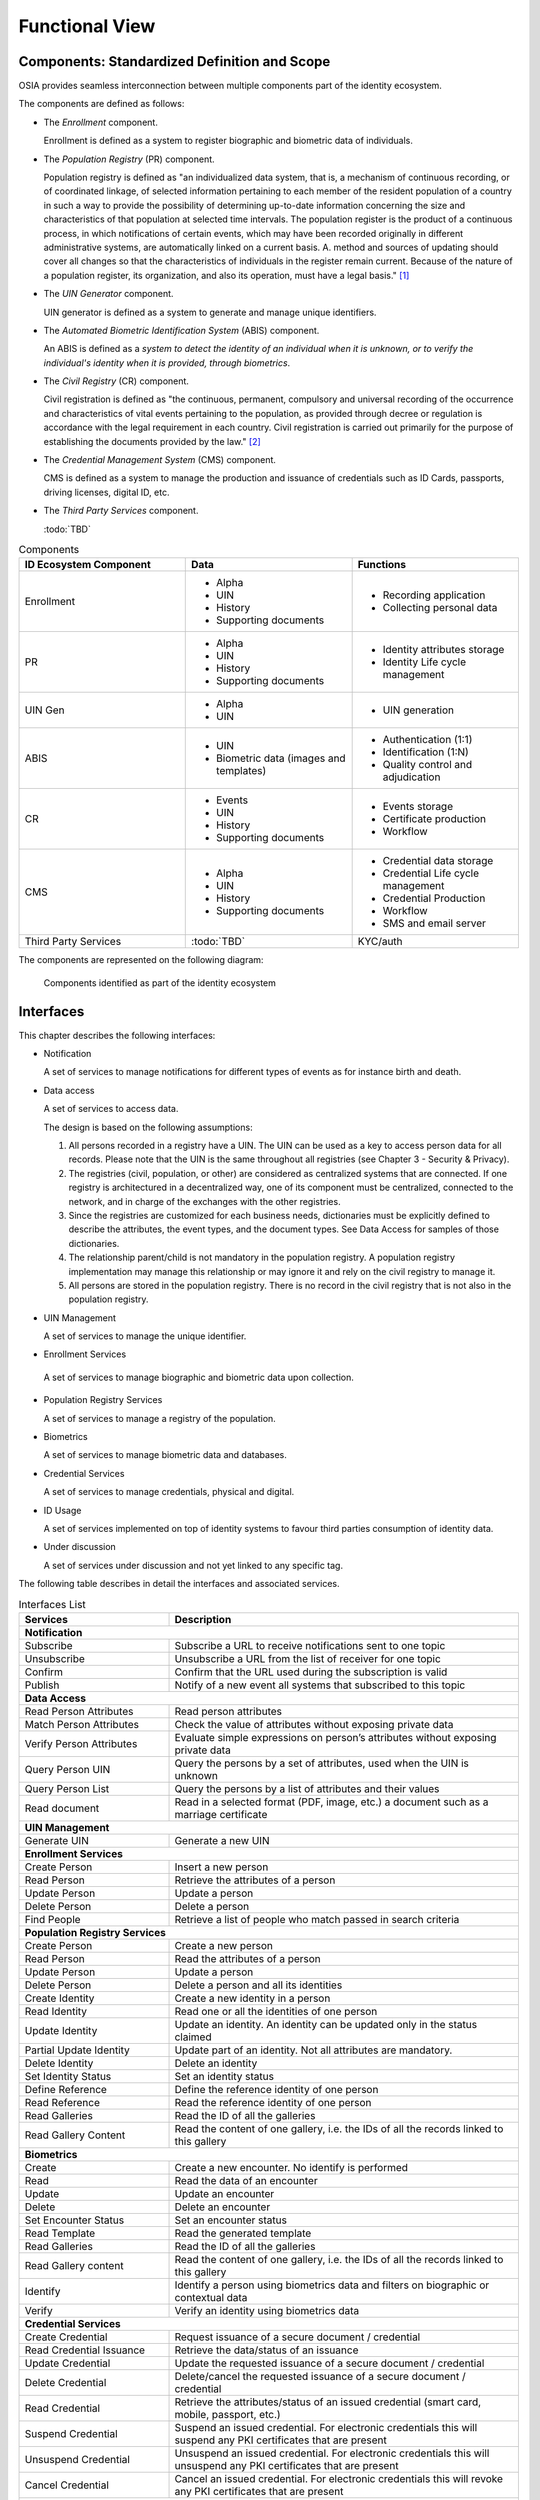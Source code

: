 
Functional View
===============

Components: Standardized Definition and Scope
---------------------------------------------

OSIA provides seamless interconnection between multiple components part of the identity ecosystem.

The components are defined as follows:

- The *Enrollment* component.

  Enrollment is defined as a system to register biographic and
  biometric data of individuals.

- The *Population Registry* (PR) component.

  Population registry is defined as "an individualized data system, that is, a mechanism of continuous recording,
  or of coordinated linkage, of selected information pertaining to each member of the resident population
  of a country in such a way to provide the possibility of determining up-to-date information concerning
  the size and characteristics of that population at selected time intervals. The population register is
  the product of a continuous process, in which notifications of certain events, which may have been
  recorded originally in different administrative systems, are automatically linked on a current basis.
  A. method and sources of updating should cover all changes so that the characteristics of individuals in the
  register remain current. Because of the nature of a population register, its organization, and also
  its operation, must have a legal basis." [#]_

- The *UIN Generator* component.

  UIN generator is defined as a system to generate and manage unique identifiers.

- The *Automated Biometric Identification System* (ABIS) component.

  An ABIS is defined as a *system to detect
  the identity of an individual when it is unknown, or to verify the individual's identity when it is
  provided, through biometrics*.

- The *Civil Registry* (CR) component.

  Civil registration is defined as "the continuous, permanent, compulsory and universal recording of the occurrence
  and characteristics of vital events pertaining to the population, as provided through decree or regulation
  is accordance with the legal requirement in each country.
  Civil registration is carried out primarily for the purpose of establishing the documents provided by the law." [#]_

- The *Credential Management System* (CMS) component.

  CMS is defined as a system to manage the production and
  issuance of credentials such as ID Cards, passports, driving licenses, digital ID, etc.

- The *Third Party Services* component.

  :todo:`TBD`

.. list-table:: Components
    :header-rows: 1
    :widths: 30 30 30
    

    * - ID Ecosystem Component
      - Data
      - Functions
      
    * - Enrollment
      - - Alpha
        - UIN
        - History
        - Supporting documents
      - - Recording application
        - Collecting personal data 

    * - PR
      - - Alpha
        - UIN
        - History
        - Supporting documents
      - - Identity attributes storage
        - Identity Life cycle management
        
    * - UIN Gen
      - - Alpha
        - UIN
      - - UIN generation

    * - ABIS
      - - UIN
        - Biometric data (images and templates)
      - - Authentication (1:1)
        - Identification (1:N)
        - Quality control and adjudication

    * - CR
      - - Events
        - UIN
        - History
        - Supporting documents
      - - Events storage
        - Certificate production
        - Workflow

    * - CMS
      - - Alpha
        - UIN
        - History
        - Supporting documents
      - - Credential data storage
        - Credential Life cycle management
        - Credential Production
        - Workflow
        - SMS and email server

    * - Third Party Services
      - :todo:`TBD`
      - KYC/auth

The components are represented on the following diagram:

.. figure:: images/components.*
    :width: 100%

    Components identified as part of the identity ecosystem
    

Interfaces
----------

This chapter describes the following interfaces:

- Notification

  A set of services to manage notifications for different types of events as for instance birth and death.

- Data access

  A set of services to access data.

  The design is based on the following assumptions:

  #. All persons recorded in a registry have a UIN. The UIN can be used as a key to access person data for all records.
     Please note that the UIN is the same throughout all registries (see Chapter 3 - Security & Privacy).
  #. The registries (civil, population, or other) are considered as centralized systems that are connected.
     If one registry is architectured in a decentralized way, one of its component must be centralized, connected to the network, 
     and in charge of the exchanges with the other registries.
  #. Since the registries are customized for each business needs, dictionaries must be explicitly defined to describe the attributes, 
     the event types, and the document types. See Data Access for samples of those dictionaries.
  #. The relationship parent/child is not mandatory in the population registry. A population registry implementation may manage this 
     relationship or may ignore it and rely on the civil registry to manage it.
  #. All persons are stored in the population registry. There is no record in the civil registry that is not also in the population registry.

- UIN Management

  A set of services to manage the unique identifier.

-  Enrollment Services

  A set of services to manage biographic and biometric data upon collection.

- Population Registry Services

  A set of services to manage a registry of the population.

- Biometrics

  A set of services to manage biometric data and databases.

- Credential Services

  A set of services to manage credentials, physical and digital.

- ID Usage

  A set of services implemented on top of identity systems to favour third parties consumption of identity data.

- Under discussion

  A set of services under discussion and not yet linked to any specific tag.

The following table describes in detail the interfaces and associated services.

.. table:: Interfaces List
    :class: longtable
    :widths: 30 70
    
    ================================= ===================================================================================
    **Services**                       **Description**
    --------------------------------- -----------------------------------------------------------------------------------
    **Notification**
    ---------------------------------------------------------------------------------------------------------------------
    Subscribe                          Subscribe a URL to receive notifications sent to one topic
    Unsubscribe                        Unsubscribe a URL from the list of receiver for one topic
    Confirm                            Confirm that the URL used during the subscription is valid
    Publish	                           Notify of a new event all systems that subscribed to this topic
    --------------------------------- -----------------------------------------------------------------------------------
    **Data Access**
    ---------------------------------------------------------------------------------------------------------------------
    Read Person Attributes             Read person attributes
    Match Person Attributes            Check the value of attributes without exposing private data
    Verify Person Attributes           Evaluate simple expressions on person’s attributes without exposing private data
    Query Person UIN                   Query the persons by a set of attributes, used when the UIN is unknown
    Query Person List                  Query the persons by a list of attributes and their values
    Read document                      Read in a selected format (PDF, image, etc.) a document such as a marriage certificate
    --------------------------------- -----------------------------------------------------------------------------------
    **UIN Management**
    ---------------------------------------------------------------------------------------------------------------------
    Generate UIN                       Generate a new UIN
    --------------------------------- -----------------------------------------------------------------------------------
    **Enrollment Services**
    ---------------------------------------------------------------------------------------------------------------------
    Create Person                      Insert a new person
    Read Person                        Retrieve the attributes of a person
    Update Person                      Update a person
    Delete Person                      Delete a person
    Find People                        Retrieve a list of people who match passed in search criteria   
    --------------------------------- -----------------------------------------------------------------------------------
    **Population Registry Services**
    ---------------------------------------------------------------------------------------------------------------------
    Create Person                      Create a new person
    Read Person                        Read the attributes of a person
    Update Person                      Update a person
    Delete Person                      Delete a person and all its identities
    Create Identity                    Create a new identity in a person
    Read Identity                      Read one or all the identities of one person
    Update Identity                    Update an identity. An identity can be updated only in the status claimed
    Partial Update Identity            Update part of an identity. Not all attributes are mandatory. 
    Delete Identity                    Delete an identity
    Set Identity Status                Set an identity status
    Define Reference                   Define the reference identity of one person
    Read Reference                     Read the reference identity of one person
    Read Galleries                     Read the ID of all the galleries
    Read Gallery Content               Read the content of one gallery, i.e. the IDs of all the records linked to this gallery
    --------------------------------- -----------------------------------------------------------------------------------
    **Biometrics**
    ---------------------------------------------------------------------------------------------------------------------
    Create                             Create a new encounter. No identify is performed
    Read                               Read the data of an encounter
    Update                             Update an encounter
    Delete                             Delete an encounter
    Set Encounter Status               Set an encounter status
    Read Template                      Read the generated template
    Read Galleries                     Read the ID of all the galleries
    Read Gallery content               Read the content of one gallery, i.e. the IDs of all the records linked to this gallery
    Identify                           Identify a person using biometrics data and filters on biographic or contextual data
    Verify                             Verify an identity using biometrics data
    --------------------------------- -----------------------------------------------------------------------------------
    **Credential Services**
    ---------------------------------------------------------------------------------------------------------------------
    Create Credential                  Request issuance of a secure document / credential
    Read Credential Issuance           Retrieve the data/status of an issuance
    Update Credential                  Update the requested issuance of a secure document / credential
    Delete Credential                  Delete/cancel the requested issuance of a secure document / credential
    Read Credential                    Retrieve the attributes/status of an issued credential (smart card, mobile, passport, etc.)
    Suspend Credential                 Suspend an issued credential. For electronic credentials this will suspend any PKI certificates that are present
    Unsuspend Credential               Unsuspend an issued credential. For electronic credentials this will unsuspend any PKI certificates that are present
    Cancel Credential                  Cancel an issued credential. For electronic credentials this will revoke any PKI certificates that are present  
    --------------------------------- -----------------------------------------------------------------------------------
    **ID Usage**
    ---------------------------------------------------------------------------------------------------------------------
    Verify ID                          Verify Identity based on UIN and set of attributes (biometric data, demographics, credential)
    Identify                           Identify a person based on a set of attributes (biometric data, demographics, credential)
    Read Attributes                    Read person attributes
    Read Attributes set                Read person attributes corresponding to a predefined set name
    --------------------------------- -----------------------------------------------------------------------------------
    **Under discussion**
    ---------------------------------------------------------------------------------------------------------------------
    List Credential Profiles           Retrieve the list of credential profiles
    Read Credential Profiles           Retrieve the credential profile
    Create Document                    Add a new document for a person
    Read Document                      Retrieve document data
    Update Document                    Update a document for a person
    Delete Document                    Delete a document for a person
    Update Document Val Status         Updates the status of a document validation
    Read Document Val Status           Retrieve the status of a document validation
    Create Biometric                   Add a new biometric for a person
    Read Biometric Metadata            Retrieve biometric data
    Update Biometric                   Update a biometric for a person
    Delete Biometric                   Delete a biometric for a person
    Update Biometric Val Status        Updates the status of a biometric validation
    Read Biometric Val Status          Retrieve the status of a biometric validation
    Create Biographic                  Add a new biographic for a person
    Read Biographic                    Retrieve biographic data
    Update Biographic                  Update a biographic for a person
    Delete Biographic                  Delete a biographic for a person
    Update Biographic Val Status       Updates the status of a biographic validation
    Read Biographic Val Status         Retrieve the status of a biographic validation   
    ================================= ===================================================================================   

Components vs Interfaces Mapping
--------------------------------

The interfaces described in the following chapter can be mapped against ID ecosystem components as per the table below:

.. table:: Components vs Interfaces Mapping
    :class: longtable
    :widths: 30 10 10 10 10 10 10 10 10
    

    =================================  ======= ======= ======= ======= ======= ======= =======
       ..                              **Components**
    ---------------------------------  -------------------------------------------------------
    **Interfaces**                     Enroll    PR    UIN Gen  ABIS     CR      CMS    3rd PS
    =================================  ======= ======= ======= ======= ======= ======= =======
    **Notification**
    ------------------------------------------------------------------------------------------
     Subscribe                                   U                U       U       U
     Unsubscribe                                 U                U       U       U
     Confirm
     Publish                                     I                I       I       I
    ---------------------------------  ------- ------- ------- ------- ------- ------- -------
    **Data Access**
    ------------------------------------------------------------------------------------------
     Read Person Attributes               U      IU               U       IU              U
     Match Person Attributes              U      IU                       IU              U
     Verify Person Attributes             U      IU                       IU              U
     Query Person UIN                     U      IU                       IU
     Query Person List                                                    U
     Read Document                        U      IU                       IU
    ---------------------------------  ------- ------- ------- ------- ------- ------- -------
    **UIN Management**
    ------------------------------------------------------------------------------------------
     Generate UIN                                 U       I               U
    ---------------------------------  ------- ------- ------- ------- ------- ------- -------
    **Enrollment Services**
    ------------------------------------------------------------------------------------------
    Create Person                         I
    Read Person                           I
    Update Person                         I
    Delete Person                         I
    Find People                           I
    ---------------------------------  ------- ------- ------- ------- ------- ------- -------
    **Population Registry Services**
    ------------------------------------------------------------------------------------------
    Create Person                                I               I                U
    Read Person                                  I               I                U       U
    Update Person                                I               I                U
    Delete Person                                I               I                U
    Create Identity                              I
    Read Identity                                I
    Update Identity                              I
    Partial Update Identity                      I
    Delete Identity                              I
    Set Identity Status                          I
    Define Reference                             I
    Read Reference                               I
    Read Galleries                               I
    Read Gallery Content                         I
    ---------------------------------  ------- ------- ------- ------- ------- ------- -------
    **Biometrics**
    ------------------------------------------------------------------------------------------
    Create                               U       U                I
    Read                                 U       U                I                      U
    Update                               U       U                I
    Delete                               U       U                I
    Set Encounter Status                 U       U                I
    Read Template                        U       U                I
    Read Galleries
    Read Gallery Content                 U       U                I
    Identify                             U                        I                      U
    Verify                               U                        I                      U
    ---------------------------------  ------- ------- ------- ------- ------- ------- -------
    **Credential Services**
    ------------------------------------------------------------------------------------------
    Create Credential
    Read Credential Issuance
    Update Credential
    Delete Credential
    Read Credential
    Suspend Credential
    Unsuspend Credential
    Cancel Credential
    ---------------------------------  ------- ------- ------- ------- ------- ------- -------
    **ID Usage**
    ------------------------------------------------------------------------------------------
    Verify ID                                                                             I
    Identify ID                                                                           I
    Read Attributes                                                                       I
    Read Attributes set                                                                   I
    ---------------------------------  ------- ------- ------- ------- ------- ------- -------
    **Under discussion**
    ------------------------------------------------------------------------------------------
    List Cred Profiles
    Read Cred Profiles
    Create Document 
    Read Document
    Update Document
    Delete Document
    Update Document Val Status
    Read Document Val Status
    Create Biometric
    Read Biometric Metadata
    Update Biometric
    Delete Biometric
    Update Biometric Val Status
    Read Biometric Val Status
    Create Biographic
    Read Biographic
    Update Biographic
    Delete Biographic
    Update Biographic Val Status
    Read Biographic Val Status
    =================================  ======= ======= ======= ======= ======= ======= =======

where:

- ``I`` is used when a service is implemented (provided) by a component
- ``U`` is used when a service is used (consumed) by a component

Use Cases - How to Use |project|
--------------------------------

Below are a set of examples of how OSIA interfaces could be implemented in various use cases.

Birth Use Case
""""""""""""""

.. uml::
    :caption: Birth Use Case
    :scale: 50%

    !include "skin.iwsd"
    hide footbox
    actor "Mother or Father" as parent
    participant "CR" as CR
    participant "PR" as PR
    participant "UIN Generator" as UINGen
    
    parent -> CR
    activate parent
    activate CR
    
    group 1. Checks
        CR -> PR: matchPersonAttributes(mother attributes)
        CR -> PR: matchPersonAttributes(father attributes)
        CR -> PR: readPersonAttributes(mother)
        CR -> PR: readPersonAttributes(father)
        CR -> PR: queryPersonUIN(new born attributes)
        CR -> CR: Additional checks
    end
    
    group 2. Creation
        CR -> UINGen: generateUIN()
        CR -> CR
        note right: register the birth

        CR -->> parent: certificate
        destroy parent
    end
    
    group 3. Notification
        CR ->> PR: publish(birth,UIN)
        deactivate CR

        ...
        
        PR -> CR: readPersonAttributes(new born)
        activate PR
        PR -> CR: readPersonAttributes(mother)
        PR -> CR: readPersonAttributes(father)
        PR -> PR
        note right: create/update identities
        deactivate PR
    end
  
1. Checks

   When a request is submitted, the CR may run checks against the data available in the PR using:

   - ``matchPersonAttributes``: to check the exactitude of the parents' attributes as known in the PR
   - ``readPersonAttributes``: to get missing data about the parents's identity
   - ``qureyPersonUIN``: to check if the new born is already known to PR or not

   How the CR will process the request in case of data discrepancy is specific to each CR implementation
   and not in the scope of this document.

2. Creation

   The first step after the checks is to generate a new UIN. To do so, the CR requests a new UIN to the PR using generateUIN service.
   At this point the birth registration takes place.
   How the CR will process the birth registration is specific to each CR implementation and not in the scope of this document.
    
3. Notification

   As part of the birth registration, it is the responsibility of the CR to notify other systems, including the PR,
   of this event using:
   
   - ``publish``: to send a *birth* along with the new ``UIN``.
   
   The PR, upon reception of the birth event, will update the identity registry with this new identity using:
    
   - ``readPersonAttributes``: to get the attributes of interest to the PR for the parents if relevant and the new child.

Death Use Case
""""""""""""""

:todo:`To be completed`

Marriage Use Case
"""""""""""""""""

:todo:`To be completed`

Deduplication Use Case
""""""""""""""""""""""

During the lifetime of a registry, it is possible that duplicates are detected. This can happen for instance
after the addition of biometrics in the system. When a registry considers that two records are actually the same
and decides to merge them, a notification must be sent.

.. uml::
    :caption: Deduplication Use Case
    :scale: 50%

    !include "skin.iwsd"
    hide footbox
    participant "PR" as PR
    participant "CR" as CR

    PR -> PR: deduplicate()
    activate PR

    PR ->> CR: notify(duplicate,[UIN])
    deactivate PR

    ...

    CR -> PR: readPersonAttributes(UIN)
    activate CR
    activate PR
    CR -> CR: merge()
    deactivate PR
    note right: merge/register duplicate
    deactivate CR
  
How the target of the notification should react is specific to each subsystem.

ID Card Request Use Case
""""""""""""""""""""""""

:todo:`To be completed`


Bank account opening Use Case
"""""""""""""""""""""""""""""

.. uml::
    :caption: Bank account opening Use Case
    :scale: 50%

    !include "skin.iwsd"
    hide footbox
    actor "Citizen" as citizen
    actor "Bank attendant" as bank
    participant "Third Party Services" as usage
    participant "PR" as PR
    
    citizen -> bank : Go to agency
    activate citizen
    activate bank
    
    group 1. Verify Identity
        citizen -> bank : UIN + Biometrics
        deactivate citizen
        activate usage
        bank -> usage : verifyIdentity(UIN, biometric or civil data or credential)
        usage -> bank : Y/N
        bank -> bank  : create account for UIN
    end
    group 2. Get certified Attributes
        bank -> usage : readAttributeSet (UIN, attribute set name)
        usage -> PR : readPersonAttributes(UIN)
        usage -> bank : List of attributes values
        note right: fill-in attributes in bank account
    end
    deactivate citizen
    deactivate bank

 
Police identity control Use Case
""""""""""""""""""""""""""""""""

.. uml::
    :caption: Collaborative identity control
    :scale: 50%

    !include "skin.iwsd"
    hide footbox
    actor "Citizen" as citizen
    actor "Policeman" as police
    participant "Third Party Services" as usage
    participant "ABIS" as ABIS
    participant "PR" as PR

    citizen -> police : Show ID card
    citizen -> police : Capture fingerprint
    activate citizen
    activate police

    group 1. Verify Identity
        citizen -> police : UIN + Biometrics
        deactivate citizen
        activate usage
        police -> usage : verifyIdentity(UIN, biometric or civil data or credential)
        usage -> police : Y/N
    end
    group 2. Show corresponding attributes
        police -> usage : readAttributeSet (UIN1, attribute set name)
        usage -> PR : readPersonAttributes(UIN1)
        usage -> police : List of attributes values
        police -> usage : readAttributeSet (UIN2, attribute set name)
        usage -> PR : readtPersonAttributes(UIN2)
        usage -> police : List of attributes values
        police -> usage : readAttributeSet (UIN3, attribute set name)
        usage -> PR : readPersonAttributes(UIN3)
        usage -> police : List of attributes values
        note right: display attributes for each candidate
    end

.. rubric:: Footnotes

.. [#] *Handbook on Civil Registration and Vital Statistics Systems: Management, Operation and Maintenance,
   Revision 1, United Nations, New York, 2018, available at:*
   https://unstats.un.org/unsd/demographic-social/Standards-and-Methods/files/Handbooks/crvs/crvs-mgt-E.pdf *, para 65.*

.. [#] *Principles and Recommendations for a Vital Statistics System, United Nations publication
   Sales Number E.13.XVII.10, New York, 2014, paragraph 279*

